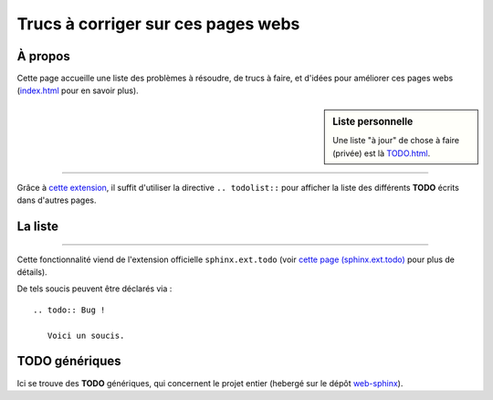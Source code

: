 #####################################
 Trucs à corriger sur ces pages webs
#####################################

À propos
--------
Cette page accueille une liste des problèmes à résoudre, de trucs à faire,
et d'idées pour améliorer ces pages webs (`<index.html>`_ pour en savoir plus).

.. sidebar:: Liste personnelle

   Une liste "à jour" de chose à faire (privée) est là `<TODO.html>`_.

------------------------------------------------------------------------------

Grâce à `cette extension <http://sphinx-doc.org/ext/todo.html>`_,
il suffit d'utiliser la directive ``.. todolist::`` pour afficher
la liste des différents **TODO** écrits dans d'autres pages.

La liste
--------
.. todolist::

------------------------------------------------------------------------------


Cette fonctionnalité viend de l'extension officielle ``sphinx.ext.todo``
(voir `cette page (sphinx.ext.todo) <http://sphinx-doc.org/ext/todo.html>`_ pour plus de détails).

De tels soucis peuvent être déclarés via : ::

    .. todo:: Bug !

       Voici un soucis.


TODO génériques
---------------
Ici se trouve des **TODO** génériques, qui concernent le projet entier (hebergé
sur le dépôt `web-sphinx <https://bitbucket.org/lbesson/web-sphinx/>`_).

.. todo:: Nettoyer les vieilles pages, notamment `<trademarks.html>`_.
.. todo:: Abandonner l'intégration d'ACE aux toplevels GNUPlot et OCaml !

.. versionadded:: 2.1

   J'ai réparé `<skulpt.html>`_ et `<python.html>`_.
   Ils ont tous les deux ACE d'activés, de jolis bouton etc.


.. (c) Lilian Besson, 2011-2016, https://bitbucket.org/lbesson/web-sphinx/

